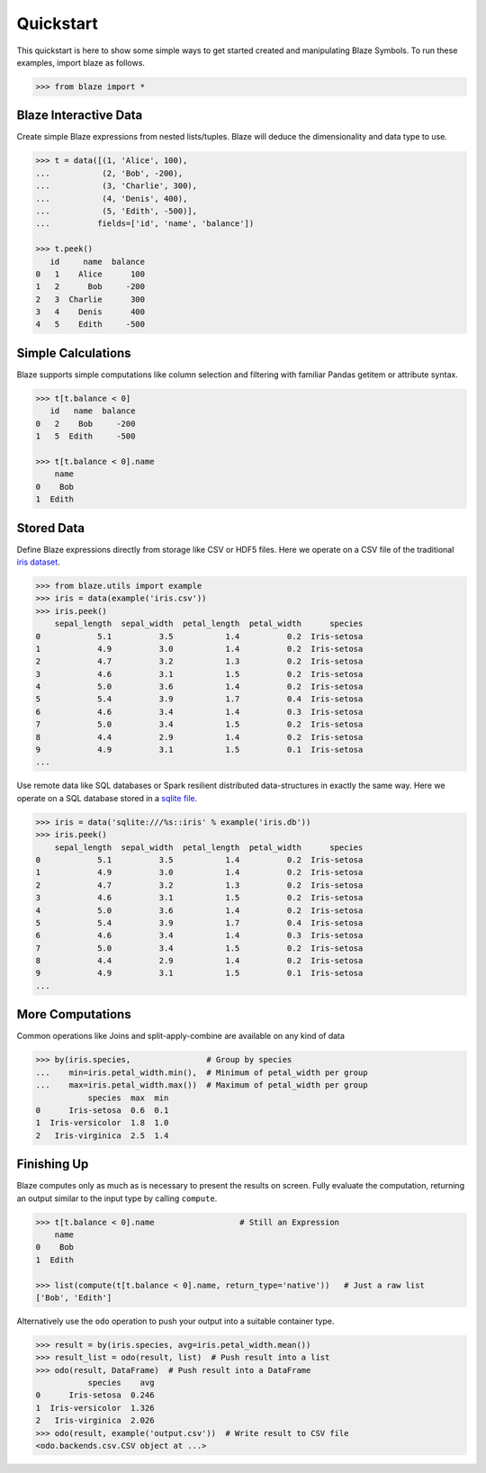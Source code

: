 Quickstart
===========

This quickstart is here to show some simple ways to get started created
and manipulating Blaze Symbols. To run these examples, import blaze
as follows.

.. code-block:: python

    >>> from blaze import *

Blaze Interactive Data
~~~~~~~~~~~~~~~~~~~~~~

Create simple Blaze expressions from nested lists/tuples. Blaze will deduce the
dimensionality and data type to use.

.. code-block:: python

    >>> t = data([(1, 'Alice', 100),
    ...           (2, 'Bob', -200),
    ...           (3, 'Charlie', 300),
    ...           (4, 'Denis', 400),
    ...           (5, 'Edith', -500)],
    ...          fields=['id', 'name', 'balance'])

    >>> t.peek()
       id     name  balance
    0   1    Alice      100
    1   2      Bob     -200
    2   3  Charlie      300
    3   4    Denis      400
    4   5    Edith     -500


Simple Calculations
~~~~~~~~~~~~~~~~~~~

Blaze supports simple computations like column selection and filtering
with familiar Pandas getitem or attribute syntax.

.. code-block:: python

   >>> t[t.balance < 0]
      id   name  balance
   0   2    Bob     -200
   1   5  Edith     -500

   >>> t[t.balance < 0].name
       name
   0    Bob
   1  Edith


Stored Data
~~~~~~~~~~~

Define Blaze expressions directly from storage like CSV or HDF5 files.  Here we
operate on a CSV file of the traditional `iris dataset`_.

.. code-block:: python

   >>> from blaze.utils import example
   >>> iris = data(example('iris.csv'))
   >>> iris.peek()
       sepal_length  sepal_width  petal_length  petal_width      species
   0            5.1          3.5           1.4          0.2  Iris-setosa
   1            4.9          3.0           1.4          0.2  Iris-setosa
   2            4.7          3.2           1.3          0.2  Iris-setosa
   3            4.6          3.1           1.5          0.2  Iris-setosa
   4            5.0          3.6           1.4          0.2  Iris-setosa
   5            5.4          3.9           1.7          0.4  Iris-setosa
   6            4.6          3.4           1.4          0.3  Iris-setosa
   7            5.0          3.4           1.5          0.2  Iris-setosa
   8            4.4          2.9           1.4          0.2  Iris-setosa
   9            4.9          3.1           1.5          0.1  Iris-setosa
   ...

Use remote data like SQL databases or Spark resilient distributed
data-structures in exactly the same way.  Here we operate on a SQL database
stored in a `sqlite file`_.

.. code-block:: python

   >>> iris = data('sqlite:///%s::iris' % example('iris.db'))
   >>> iris.peek()
       sepal_length  sepal_width  petal_length  petal_width      species
   0            5.1          3.5           1.4          0.2  Iris-setosa
   1            4.9          3.0           1.4          0.2  Iris-setosa
   2            4.7          3.2           1.3          0.2  Iris-setosa
   3            4.6          3.1           1.5          0.2  Iris-setosa
   4            5.0          3.6           1.4          0.2  Iris-setosa
   5            5.4          3.9           1.7          0.4  Iris-setosa
   6            4.6          3.4           1.4          0.3  Iris-setosa
   7            5.0          3.4           1.5          0.2  Iris-setosa
   8            4.4          2.9           1.4          0.2  Iris-setosa
   9            4.9          3.1           1.5          0.1  Iris-setosa
   ...

More Computations
~~~~~~~~~~~~~~~~~

Common operations like Joins and split-apply-combine are available on any kind
of data

.. code-block:: python

   >>> by(iris.species,                # Group by species
   ...    min=iris.petal_width.min(),  # Minimum of petal_width per group
   ...    max=iris.petal_width.max())  # Maximum of petal_width per group
              species  max  min
   0      Iris-setosa  0.6  0.1
   1  Iris-versicolor  1.8  1.0
   2   Iris-virginica  2.5  1.4

Finishing Up
~~~~~~~~~~~~

Blaze computes only as much as is necessary to present the results on screen.
Fully evaluate the computation, returning an output similar to the input type
by calling ``compute``.

.. code-block:: python

   >>> t[t.balance < 0].name                  # Still an Expression
       name
   0    Bob
   1  Edith

   >>> list(compute(t[t.balance < 0].name, return_type='native'))   # Just a raw list
   ['Bob', 'Edith']

Alternatively use the ``odo`` operation to push your output into a suitable
container type.

.. code-block:: python

   >>> result = by(iris.species, avg=iris.petal_width.mean())
   >>> result_list = odo(result, list)  # Push result into a list
   >>> odo(result, DataFrame)  # Push result into a DataFrame
              species    avg
   0      Iris-setosa  0.246
   1  Iris-versicolor  1.326
   2   Iris-virginica  2.026
   >>> odo(result, example('output.csv'))  # Write result to CSV file
   <odo.backends.csv.CSV object at ...>


.. _`iris dataset`: https://raw.githubusercontent.com/blaze/blaze/master/blaze/examples/data/iris.csv
.. _`sqlite file`: https://raw.githubusercontent.com/blaze/blaze/master/blaze/examples/data/iris.db
